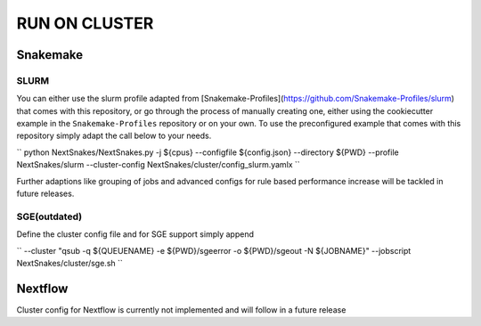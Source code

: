 ==============
RUN ON CLUSTER
==============

Snakemake
=========

SLURM
-----

You can either use the slurm profile adapted from
[Snakemake-Profiles](https://github.com/Snakemake-Profiles/slurm) that comes with this repository, or go
through the process of manually creating one, either using the cookiecutter example in the
``Snakemake-Profiles`` repository or on your own. To use the preconfigured example that comes with this
repository simply adapt the call below to your needs.

``
python NextSnakes/NextSnakes.py -j ${cpus} --configfile ${config.json} --directory ${PWD} --profile NextSnakes/slurm --cluster-config NextSnakes/cluster/config_slurm.yamlx
``

Further adaptions like grouping of jobs and advanced configs for rule
based performance increase will be tackled in future releases.

SGE(outdated)
-------------

Define the cluster config file and for SGE support simply append

``
--cluster "qsub -q ${QUEUENAME} -e ${PWD}/sgeerror -o ${PWD}/sgeout -N ${JOBNAME}" --jobscript NextSnakes/cluster/sge.sh
``

Nextflow
========

Cluster config for Nextflow is currently not implemented and will follow in a future release
